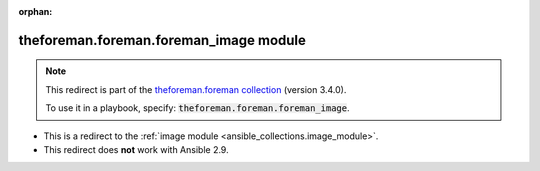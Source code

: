 
.. Document meta

:orphan:

.. Anchors

.. _ansible_collections.theforeman.foreman.foreman_image_module:

.. Title

theforeman.foreman.foreman_image module
+++++++++++++++++++++++++++++++++++++++

.. Collection note

.. note::
    This redirect is part of the `theforeman.foreman collection <https://galaxy.ansible.com/theforeman/foreman>`_ (version 3.4.0).

    To use it in a playbook, specify: :code:`theforeman.foreman.foreman_image`.

- This is a redirect to the :ref:`image module <ansible_collections.image_module>`.
- This redirect does **not** work with Ansible 2.9.
